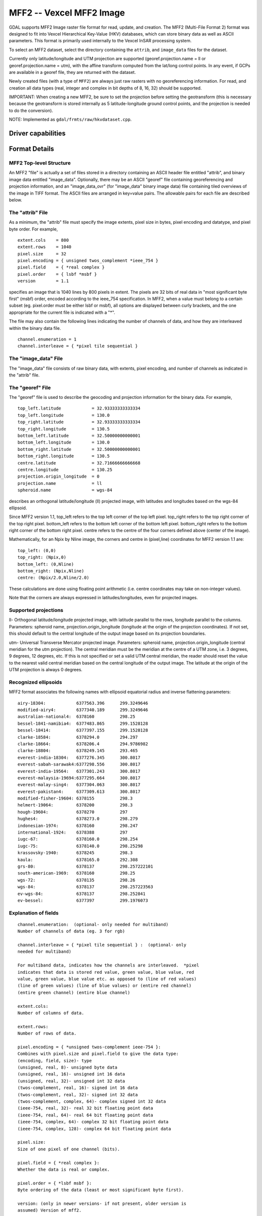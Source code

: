 .. _raster.mff2:

================================================================================
MFF2 -- Vexcel MFF2 Image
================================================================================

.. shortname:: MFF2

.. built_in_by_default::

GDAL supports MFF2 Image raster file format for read, update, and
creation. The MFF2 (Multi-File Format 2) format was designed to fit into
Vexcel Hierarchical Key-Value (HKV) databases, which can store binary
data as well as ASCII parameters. This format is primarily used
internally to the Vexcel InSAR processing system.

To select an MFF2 dataset, select the directory containing the
``attrib``, and ``image_data`` files for the dataset.

Currently only latitude/longitude and UTM projection are supported
(georef.projection.name = ll or georef.projection.name = utm), with the
affine transform computed from the lat/long control points. In any
event, if GCPs are available in a georef file, they are returned with
the dataset.

Newly created files (with a type of ``MFF2``) are always just raw
rasters with no georeferencing information. For read, and creation all
data types (real, integer and complex in bit depths of 8, 16, 32) should
be supported.

IMPORTANT: When creating a new MFF2, be sure to set the projection
before setting the geotransform (this is necessary because the
geotransform is stored internally as 5 latitude-longitude ground control
points, and the projection is needed to do the conversion).

NOTE: Implemented as ``gdal/frmts/raw/hkvdataset.cpp``.

Driver capabilities
-------------------

.. supports_createcopy::

.. supports_create::

.. supports_georeferencing::

.. supports_virtualio::

Format Details
--------------

MFF2 Top-level Structure
~~~~~~~~~~~~~~~~~~~~~~~~

An MFF2 "file" is actually a set of files stored in a directory
containing an ASCII header file entitled "attrib", and binary image data
entitled "image_data". Optionally, there may be an ASCII "georef" file
containing georeferencing and projection information, and an
"image_data_ovr" (for "image_data" binary image data) file containing
tiled overviews of the image in TIFF format. The ASCII files are
arranged in key=value pairs. The allowable pairs for each file are
described below.

The "attrib" File
~~~~~~~~~~~~~~~~~

As a minimum, the "attrib" file must specify the image extents, pixel
size in bytes, pixel encoding and datatype, and pixel byte order. For
example,

::

   extent.cols    = 800
   extent.rows    = 1040
   pixel.size     = 32
   pixel.encoding = { unsigned twos_complement *ieee_754 }
   pixel.field    = { *real complex }
   pixel.order    = { lsbf *msbf }
   version        = 1.1

specifies an image that is 1040 lines by 800 pixels in extent. The
pixels are 32 bits of real data in "most significant byte first" (msbf)
order, encoded according to the ieee_754 specification. In MFF2, when a
value must belong to a certain subset (eg. pixel.order must be either
lsbf or msbf), all options are displayed between curly brackets, and the
one appropriate for the current file is indicated with a "*".

The file may also contain the following lines indicating the number of
channels of data, and how they are interleaved within the binary data
file.

::

   channel.enumeration = 1
   channel.interleave = { *pixel tile sequential }

The "image_data" File
~~~~~~~~~~~~~~~~~~~~~

The "image_data" file consists of raw binary data, with extents, pixel
encoding, and number of channels as indicated in the "attrib" file.

The "georef" File
~~~~~~~~~~~~~~~~~

The "georef" file is used to describe the geocoding and projection
information for the binary data. For example,

::

   top_left.latitude            = 32.93333333333334
   top_left.longitude           = 130.0
   top_right.latitude           = 32.93333333333334
   top_right.longitude          = 130.5
   bottom_left.latitude         = 32.50000000000001
   bottom_left.longitude        = 130.0
   bottom_right.latitude        = 32.50000000000001
   bottom_right.longitude       = 130.5
   centre.latitude              = 32.71666666666668
   centre.longitude             = 130.25
   projection.origin_longitude  = 0
   projection.name              = ll
   spheroid.name                = wgs-84

describes an orthogonal latitude/longitude (ll) projected image, with
latitudes and longitudes based on the wgs-84 ellipsoid.

Since MFF2 version 1.1, top_left refers to the top left corner of the
top left pixel. top_right refers to the top right corner of the top
right pixel. bottom_left refers to the bottom left corner of the bottom
left pixel. bottom_right refers to the bottom right corner of the bottom
right pixel. centre refers to the centre of the four corners defined
above (center of the image).

Mathematically, for an Npix by Nline image, the corners and centre in
(pixel,line) coordinates for MFF2 version 1.1 are:

::

   top_left: (0,0)
   top_right: (Npix,0)
   bottom_left: (0,Nline)
   bottom_right: (Npix,Nline)
   centre: (Npix/2.0,Nline/2.0)

These calculations are done using floating point arithmetic (i.e. centre
coordinates may take on non-integer values).

Note that the corners are always expressed in latitudes/longitudes, even
for projected images.

Supported projections
~~~~~~~~~~~~~~~~~~~~~

ll- Orthogonal latitude/longitude projected image, with latitude
parallel to the rows, longitude parallel to the columns. Parameters:
spheroid name, projection.origin_longitude (longitude at the origin of
the projection coordinates). If not set, this should default to the
central longitude of the output image based on its projection
boundaries.

utm- Universal Transverse Mercator projected image. Parameters: spheroid
name, projection.origin_longitude (central meridian for the utm
projection). The central meridian must be the meridian at the centre of
a UTM zone, i.e. 3 degrees, 9 degrees, 12 degrees, etc. If this is not
specified or set a valid UTM central meridian, the reader should reset
the value to the nearest valid central meridian based on the central
longitude of the output image. The latitude at the origin of the UTM
projection is always 0 degrees.

Recognized ellipsoids
~~~~~~~~~~~~~~~~~~~~~

MFF2 format associates the following names with ellipsoid equatorial
radius and inverse flattening parameters:

::

   airy-18304:            6377563.396      299.3249646
   modified-airy4:        6377340.189      299.3249646
   australian-national4:  6378160          298.25
   bessel-1841-namibia4:  6377483.865      299.1528128
   bessel-18414:          6377397.155      299.1528128
   clarke-18584:          6378294.0        294.297
   clarke-18664:          6378206.4        294.9786982
   clarke-18804:          6378249.145      293.465
   everest-india-18304:   6377276.345      300.8017
   everest-sabah-sarawak4:6377298.556      300.8017
   everest-india-19564:   6377301.243      300.8017
   everest-malaysia-19694:6377295.664      300.8017
   everest-malay-sing4:   6377304.063      300.8017
   everest-pakistan4:     6377309.613      300.8017
   modified-fisher-19604: 6378155          298.3
   helmert-19064:         6378200          298.3
   hough-19604:           6378270          297
   hughes4:               6378273.0        298.279
   indonesian-1974:       6378160          298.247
   international-1924:    6378388          297
   iugc-67:               6378160.0        298.254
   iugc-75:               6378140.0        298.25298
   krassovsky-1940:       6378245          298.3
   kaula:                 6378165.0        292.308
   grs-80:                6378137          298.257222101
   south-american-1969:   6378160          298.25
   wgs-72:                6378135          298.26
   wgs-84:                6378137          298.257223563
   ev-wgs-84:             6378137          298.252841
   ev-bessel:             6377397          299.1976073

Explanation of fields
~~~~~~~~~~~~~~~~~~~~~

::

   channel.enumeration:  (optional- only needed for multiband)
   Number of channels of data (eg. 3 for rgb)

   channel.interleave = { *pixel tile sequential } :  (optional- only
   needed for multiband)

   For multiband data, indicates how the channels are interleaved.  *pixel
   indicates that data is stored red value, green value, blue value, red
   value, green value, blue value etc. as opposed to (line of red values)
   (line of green values) (line of blue values) or (entire red channel)
   (entire green channel) (entire blue channel)

   extent.cols:
   Number of columns of data.

   extent.rows:
   Number of rows of data.

   pixel.encoding = { *unsigned twos-complement ieee-754 }:
   Combines with pixel.size and pixel.field to give the data type:
   (encoding, field, size)- type
   (unsigned, real, 8)- unsigned byte data
   (unsigned, real, 16)- unsigned int 16 data
   (unsigned, real, 32)- unsigned int 32 data
   (twos-complement, real, 16)- signed int 16 data
   (twos-complement, real, 32)- signed int 32 data
   (twos-complement, complex, 64)- complex signed int 32 data
   (ieee-754, real, 32)- real 32 bit floating point data
   (ieee-754, real, 64)- real 64 bit floating point data
   (ieee-754, complex, 64)- complex 32 bit floating point data
   (ieee-754, complex, 128)- complex 64 bit floating point data

   pixel.size:
   Size of one pixel of one channel (bits).

   pixel.field = { *real complex }:
   Whether the data is real or complex.

   pixel.order = { *lsbf msbf }:
   Byte ordering of the data (least or most significant byte first).

   version: (only in newer versions- if not present, older version is
   assumed) Version of mff2.

